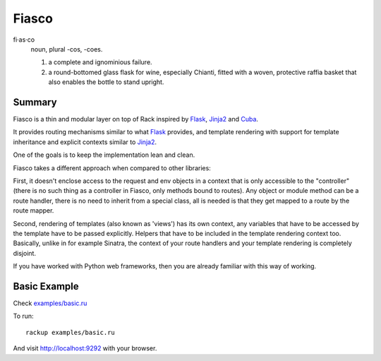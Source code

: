 Fiasco
######

fi·as·co
   noun, plural -cos, -coes.

   #. a complete and ignominious failure.
   #. a round-bottomed glass flask for wine, especially Chianti, fitted with a woven, protective raffia basket that also enables the bottle to stand upright.

Summary
=======

Fiasco is a thin and modular layer on top of Rack inspired by `Flask`_, `Jinja2`_ and `Cuba`_.

It provides routing mechanisms similar to what `Flask`_ provides, and template rendering with support for template inheritance and explicit contexts similar to `Jinja2`_.

One of the goals is to keep the implementation lean and clean.

Fiasco takes a different approach when compared to other libraries:

First, it doesn't enclose access to the request and env objects in a context that is only accessible to the "controller" (there is no such thing as a controller in Fiasco, only methods bound to routes). Any object or module method can be a route handler, there is no need to inherit from a special class, all is needed is that they get mapped to a route by the route mapper.

Second, rendering of templates (also known as 'views') has its own context, any variables that have to be accessed by the template have to be passed explicitly. Helpers that have to be included in the template rendering context too. Basically, unlike in for example Sinatra, the context of your route handlers and your template rendering is completely disjoint.

If you have worked with Python web frameworks, then you are already familiar with this way of working.

Basic Example
=============

Check `examples/basic.ru <https://github.com/tizoc/fiasco/blob/master/examples/basic.ru>`_

To run::

    rackup examples/basic.ru

And visit http://localhost:9292 with your browser.

.. _Flask: http://flask.pocoo.org
.. _Jinja2: http://jinja.pocoo.org
.. _Cuba: http://cuba.is/
